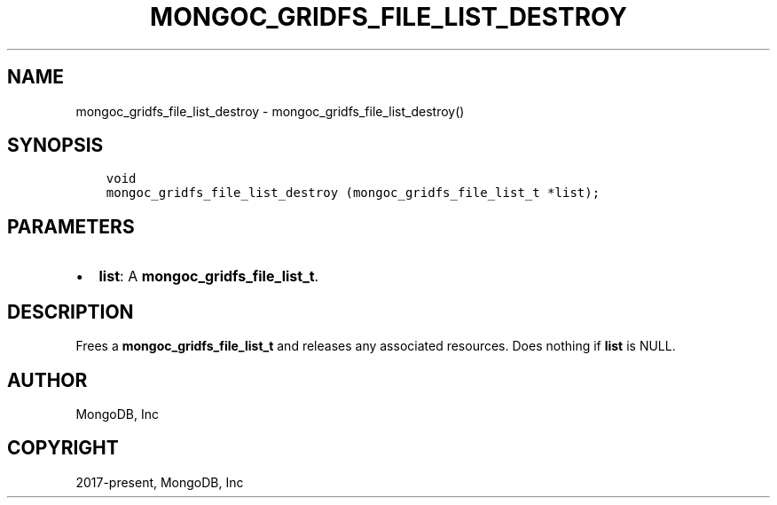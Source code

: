 .\" Man page generated from reStructuredText.
.
.TH "MONGOC_GRIDFS_FILE_LIST_DESTROY" "3" "Feb 01, 2022" "1.21.0" "libmongoc"
.SH NAME
mongoc_gridfs_file_list_destroy \- mongoc_gridfs_file_list_destroy()
.
.nr rst2man-indent-level 0
.
.de1 rstReportMargin
\\$1 \\n[an-margin]
level \\n[rst2man-indent-level]
level margin: \\n[rst2man-indent\\n[rst2man-indent-level]]
-
\\n[rst2man-indent0]
\\n[rst2man-indent1]
\\n[rst2man-indent2]
..
.de1 INDENT
.\" .rstReportMargin pre:
. RS \\$1
. nr rst2man-indent\\n[rst2man-indent-level] \\n[an-margin]
. nr rst2man-indent-level +1
.\" .rstReportMargin post:
..
.de UNINDENT
. RE
.\" indent \\n[an-margin]
.\" old: \\n[rst2man-indent\\n[rst2man-indent-level]]
.nr rst2man-indent-level -1
.\" new: \\n[rst2man-indent\\n[rst2man-indent-level]]
.in \\n[rst2man-indent\\n[rst2man-indent-level]]u
..
.SH SYNOPSIS
.INDENT 0.0
.INDENT 3.5
.sp
.nf
.ft C
void
mongoc_gridfs_file_list_destroy (mongoc_gridfs_file_list_t *list);
.ft P
.fi
.UNINDENT
.UNINDENT
.SH PARAMETERS
.INDENT 0.0
.IP \(bu 2
\fBlist\fP: A \fBmongoc_gridfs_file_list_t\fP\&.
.UNINDENT
.SH DESCRIPTION
.sp
Frees a \fBmongoc_gridfs_file_list_t\fP and releases any associated resources. Does nothing if \fBlist\fP is NULL.
.SH AUTHOR
MongoDB, Inc
.SH COPYRIGHT
2017-present, MongoDB, Inc
.\" Generated by docutils manpage writer.
.
